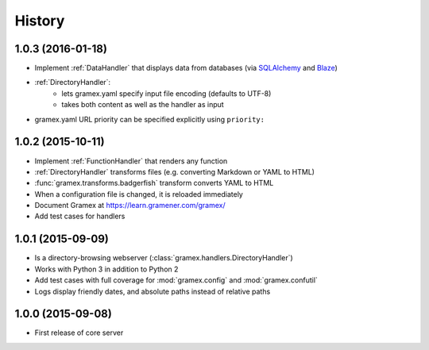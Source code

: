 .. :changelog:

History
-------

1.0.3 (2016-01-18)
~~~~~~~~~~~~~~~~~~

* Implement :ref:`DataHandler` that displays data from databases (via
  `SQLAlchemy <http://www.sqlalchemy.org/>`__ and `Blaze <http://blaze.pydata.org/>`__)
* :ref:`DirectoryHandler`:
    - lets gramex.yaml specify input file encoding (defaults to UTF-8)
    - takes both content as well as the handler as input
* gramex.yaml URL priority can be specified explicitly using ``priority:``

1.0.2 (2015-10-11)
~~~~~~~~~~~~~~~~~~

* Implement :ref:`FunctionHandler` that renders any function
* :ref:`DirectoryHandler` transforms files (e.g. converting
  Markdown or YAML to HTML)
* :func:`gramex.transforms.badgerfish` transform converts YAML to HTML
* When a configuration file is changed, it is reloaded immediately
* Document Gramex at https://learn.gramener.com/gramex/
* Add test cases for handlers

1.0.1 (2015-09-09)
~~~~~~~~~~~~~~~~~~

* Is a directory-browsing webserver (:class:`gramex.handlers.DirectoryHandler`)
* Works with Python 3 in addition to Python 2
* Add test cases with full coverage for :mod:`gramex.config` and
  :mod:`gramex.confutil`
* Logs display friendly dates, and absolute paths instead of relative paths

1.0.0 (2015-09-08)
~~~~~~~~~~~~~~~~~~

* First release of core server
